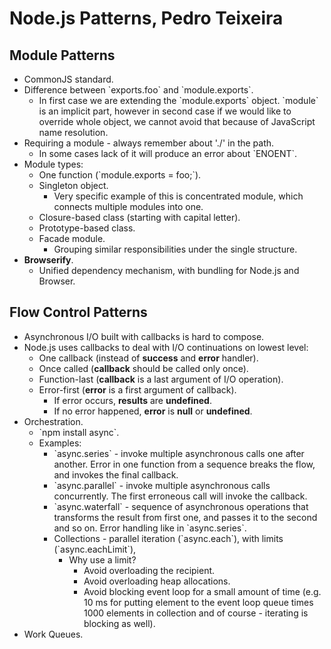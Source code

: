 * Node.js Patterns, Pedro Teixeira

** Module Patterns

- CommonJS standard.
- Difference between `exports.foo` and `module.exports`.
  - In first case we are extending the `module.exports`
    object. `module` is an implicit part, however in second case if we
    would like to override whole object, we cannot avoid that because
    of JavaScript name resolution.
- Requiring a module - always remember about './' in the path.
  - In some cases lack of it will produce an error about `ENOENT`.
- Module types:
  - One function (`module.exports = foo;`).
  - Singleton object.
    - Very specific example of this is concentrated module, which
      connects multiple modules into one.
  - Closure-based class (starting with capital letter).
  - Prototype-based class.
  - Facade module.
    - Grouping similar responsibilities under the single structure.
- *Browserify*.
  - Unified dependency mechanism, with bundling for Node.js and
    Browser.

** Flow Control Patterns

- Asynchronous I/O built with callbacks is hard to compose.
- Node.js uses callbacks to deal with I/O continuations on lowest
  level:
  - One callback (instead of *success* and *error* handler).
  - Once called (*callback* should be called only once).
  - Function-last (*callback* is a last argument of I/O operation).
  - Error-first (*error* is a first argument of callback).
    - If error occurs, *results* are *undefined*.
    - If no error happened, *error* is *null* or *undefined*.
- Orchestration.
  - `npm install async`.
  - Examples:
    - `async.series` - invoke multiple asynchronous calls one after
      another. Error in one function from a sequence breaks the flow,
      and invokes the final callback.
    - `async.parallel` - invoke multiple asynchronous calls
      concurrently. The first erroneous call will invoke the callback.
    - `async.waterfall` - sequence of asynchronous operations that
      transforms the result from first one, and passes it to the
      second and so on. Error handling like in `async.series`.
    - Collections - parallel iteration (`async.each`), with limits
      (`async.eachLimit`),
      - Why use a limit?
        - Avoid overloading the recipient.
        - Avoid overloading heap allocations.
        - Avoid blocking event loop for a small amount of time
          (e.g. 10 ms for putting element to the event loop queue
          times 1000 elements in collection and of course -
          iterating is blocking as well).
- Work Queues.
